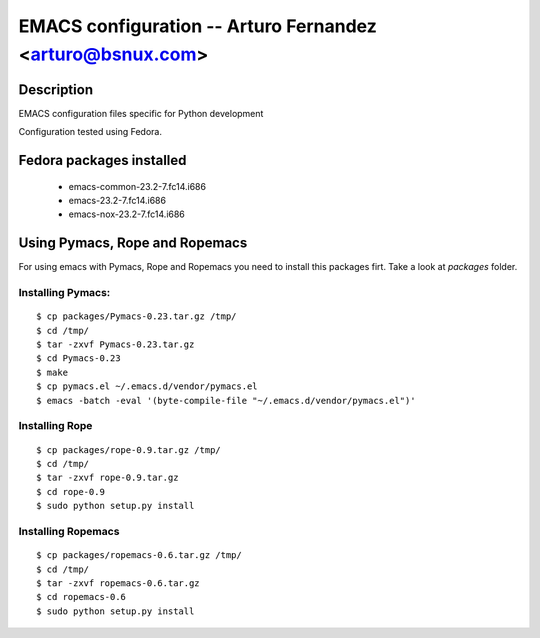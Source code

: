 EMACS configuration --  Arturo Fernandez <arturo@bsnux.com>
===========================================================

Description
-----------

EMACS configuration files specific for Python development

Configuration tested using Fedora.

Fedora packages installed
-------------------------

	- emacs-common-23.2-7.fc14.i686
	- emacs-23.2-7.fc14.i686
	- emacs-nox-23.2-7.fc14.i686
 
Using Pymacs, Rope and Ropemacs
-------------------------------

For using emacs with Pymacs, Rope and Ropemacs you need to 
install this packages firt. Take a look at *packages* folder.

Installing Pymacs:
******************

::

  $ cp packages/Pymacs-0.23.tar.gz /tmp/
  $ cd /tmp/
  $ tar -zxvf Pymacs-0.23.tar.gz
  $ cd Pymacs-0.23
  $ make
  $ cp pymacs.el ~/.emacs.d/vendor/pymacs.el
  $ emacs -batch -eval '(byte-compile-file "~/.emacs.d/vendor/pymacs.el")'

Installing Rope
***************

::

  $ cp packages/rope-0.9.tar.gz /tmp/
  $ cd /tmp/
  $ tar -zxvf rope-0.9.tar.gz
  $ cd rope-0.9
  $ sudo python setup.py install

Installing Ropemacs
*******************

::

  $ cp packages/ropemacs-0.6.tar.gz /tmp/
  $ cd /tmp/
  $ tar -zxvf ropemacs-0.6.tar.gz
  $ cd ropemacs-0.6
  $ sudo python setup.py install

